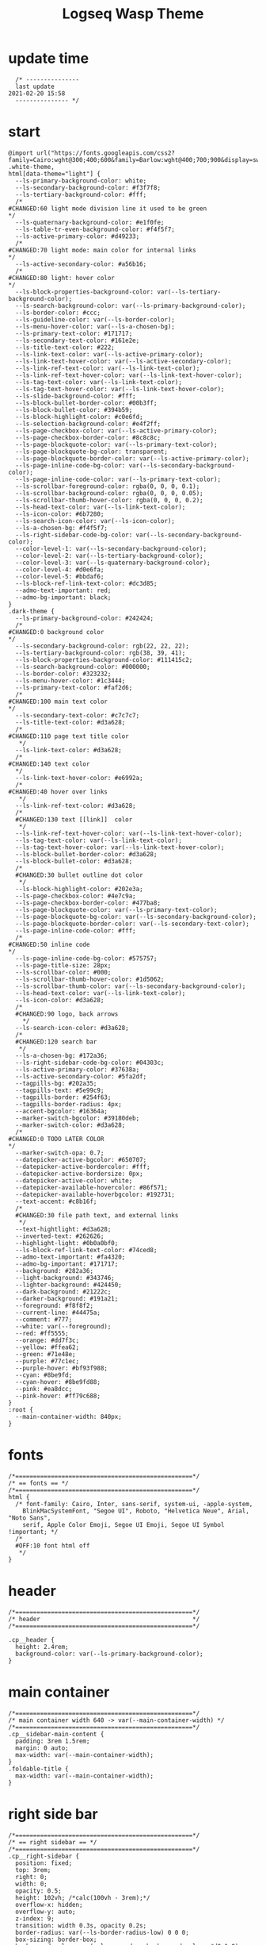   # -*- org-confirm-babel-evaluate: nil -*-
  #+title: Logseq Wasp Theme
  #+PROPERTY: header-args:elisp :tangle ~/Dropbox/notes/obsidian/obsidian-personal/Ⓛ/logseq/custom.css 
* update time
#+BEGIN_SRC elisp 
  /* ---------------
  last update
2021-02-20 15:58
  --------------- */
#+END_SRC
* start
#+BEGIN_SRC elisp
  @import url("https://fonts.googleapis.com/css2?family=Cairo:wght@300;400;600&family=Barlow:wght@400;700;900&display=swap");
  .white-theme,
  html[data-theme="light"] {
    --ls-primary-background-color: white;
    --ls-secondary-background-color: #f3f7f8;
    --ls-tertiary-background-color: #fff;
    /* 
  #CHANGED:60 light mode division line it used to be green
  ,*/
    --ls-quaternary-background-color: #e1f0fe;
    --ls-table-tr-even-background-color: #f4f5f7;
    --ls-active-primary-color: #d49233;
    /* 
  #CHANGED:70 light mode: main color for internal links
  ,*/
    --ls-active-secondary-color: #a56b16;
    /* 
  #CHANGED:80 light: hover color
  ,*/
    --ls-block-properties-background-color: var(--ls-tertiary-background-color);
    --ls-search-background-color: var(--ls-primary-background-color);
    --ls-border-color: #ccc;
    --ls-guideline-color: var(--ls-border-color);
    --ls-menu-hover-color: var(--ls-a-chosen-bg);
    --ls-primary-text-color: #171717;
    --ls-secondary-text-color: #161e2e;
    --ls-title-text-color: #222;
    --ls-link-text-color: var(--ls-active-primary-color);
    --ls-link-text-hover-color: var(--ls-active-secondary-color);
    --ls-link-ref-text-color: var(--ls-link-text-color);
    --ls-link-ref-text-hover-color: var(--ls-link-text-hover-color);
    --ls-tag-text-color: var(--ls-link-text-color);
    --ls-tag-text-hover-color: var(--ls-link-text-hover-color);
    --ls-slide-background-color: #fff;
    --ls-block-bullet-border-color: #00b3ff;
    --ls-block-bullet-color: #394b59;
    --ls-block-highlight-color: #c0e6fd;
    --ls-selection-background-color: #e4f2ff;
    --ls-page-checkbox-color: var(--ls-active-primary-color);
    --ls-page-checkbox-border-color: #8c8c8c;
    --ls-page-blockquote-color: var(--ls-primary-text-color);
    --ls-page-blockquote-bg-color: transparent;
    --ls-page-blockquote-border-color: var(--ls-active-primary-color);
    --ls-page-inline-code-bg-color: var(--ls-secondary-background-color);
    --ls-page-inline-code-color: var(--ls-primary-text-color);
    --ls-scrollbar-foreground-color: rgba(0, 0, 0, 0.1);
    --ls-scrollbar-background-color: rgba(0, 0, 0, 0.05);
    --ls-scrollbar-thumb-hover-color: rgba(0, 0, 0, 0.2);
    --ls-head-text-color: var(--ls-link-text-color);
    --ls-icon-color: #6b7280;
    --ls-search-icon-color: var(--ls-icon-color);
    --ls-a-chosen-bg: #f4f5f7;
    --ls-right-sidebar-code-bg-color: var(--ls-secondary-background-color);
    --color-level-1: var(--ls-secondary-background-color);
    --color-level-2: var(--ls-tertiary-background-color);
    --color-level-3: var(--ls-quaternary-background-color);
    --color-level-4: #d0e6fa;
    --color-level-5: #bbdaf6;
    --ls-block-ref-link-text-color: #dc3d85;
    --admo-text-important: red;
    --admo-bg-important: black;
  }
  .dark-theme {
    --ls-primary-background-color: #242424;
    /* 
  #CHANGED:0 background color 
  ,*/
    --ls-secondary-background-color: rgb(22, 22, 22);
    --ls-tertiary-background-color: rgb(38, 39, 41);
    --ls-block-properties-background-color: #111415c2;
    --ls-search-background-color: #000000;
    --ls-border-color: #323232;
    --ls-menu-hover-color: #1c3444;
    --ls-primary-text-color: #faf2d6;
    /* 
  #CHANGED:100 main text color
  ,*/
    --ls-secondary-text-color: #c7c7c7;
    --ls-title-text-color: #d3a628;
    /* 
  #CHANGED:110 page text title color 
     ,*/
    --ls-link-text-color: #d3a628;
    /*
  #CHANGED:140 text color 
    ,*/
    --ls-link-text-hover-color: #e6992a;
    /*  
  #CHANGED:40 hover over links
     ,*/
    --ls-link-ref-text-color: #d3a628;
    /* 
    #CHANGED:130 text [[link]]  color
     ,*/
    --ls-link-ref-text-hover-color: var(--ls-link-text-hover-color);
    --ls-tag-text-color: var(--ls-link-text-color);
    --ls-tag-text-hover-color: var(--ls-link-text-hover-color);
    --ls-block-bullet-border-color: #d3a628;
    --ls-block-bullet-color: #d3a628;
    /*  
    #CHANGED:30 bullet outline dot color
     ,*/
    --ls-block-highlight-color: #202e3a;
    --ls-page-checkbox-color: #4e7c9a;
    --ls-page-checkbox-border-color: #477ba8;
    --ls-page-blockquote-color: var(--ls-primary-text-color);
    --ls-page-blockquote-bg-color: var(--ls-secondary-background-color);
    --ls-page-blockquote-border-color: var(--ls-secondary-text-color);
    --ls-page-inline-code-color: #fff;
    /* 
  #CHANGED:50 inline code
  ,*/
    --ls-page-inline-code-bg-color: #575757;
    --ls-page-title-size: 28px;
    --ls-scrollbar-color: #000;
    --ls-scrollbar-thumb-hover-color: #1d5062;
    --ls-scrollbar-thumb-color: var(--ls-secondary-background-color);
    --ls-head-text-color: var(--ls-link-text-color);
    --ls-icon-color: #d3a628;
    /*
    #CHANGED:90 logo, back arrows 
      ,*/
    --ls-search-icon-color: #d3a628;
    /* 
    #CHANGED:120 search bar 
     ,*/
    --ls-a-chosen-bg: #172a36;
    --ls-right-sidebar-code-bg-color: #04303c;
    --ls-active-primary-color: #37638a;
    --ls-active-secondary-color: #5fa2df;
    --tagpills-bg: #202a35;
    --tagpills-text: #5e99c9;
    --tagpills-border: #254f63;
    --tagpills-border-radius: 4px;
    --accent-bgcolor: #16364a;
    --marker-switch-bgcolor: #39180deb;
    --marker-switch-color: #d3a628;
    /* 
  #CHANGED:0 TODO LATER COLOR 
  ,*/
    --marker-switch-opa: 0.7;
    --datepicker-active-bgcolor: #650707;
    --datepicker-active-bordercolor: #fff;
    --datepicker-active-bordersize: 0px;
    --datepicker-active-color: white;
    --datepicker-available-hovercolor: #86f571;
    --datepicker-available-hoverbgcolor: #192731;
    --text-accent: #c8b16f;
    /* 
    #CHANGED:30 file path text, and external links 
     ,*/
    --text-hightlight: #d3a628;
    --inverted-text: #262626;
    --highlight-light: #0b0a0bf0;
    --ls-block-ref-link-text-color: #74ced8;
    --admo-text-important: #fa4320;
    --admo-bg-important: #171717;
    --background: #282a36;
    --light-background: #343746;
    --lighter-background: #424450;
    --dark-background: #21222c;
    --darker-background: #191a21;
    --foreground: #f8f8f2;
    --current-line: #44475a;
    --comment: #777;
    --white: var(--foreground);
    --red: #ff5555;
    --orange: #dd7f3c;
    --yellow: #ffea62;
    --green: #71e48e;
    --purple: #77c1ec;
    --purple-hover: #bf93f988;
    --cyan: #8be9fd;
    --cyan-hover: #8be9fd88;
    --pink: #ea8dcc;
    --pink-hover: #ff79c688;
  }
  :root {
    --main-container-width: 840px;
  }
#+END_SRC
* fonts
#+BEGIN_SRC elisp
      /*==================================================*/
      /* == fonts == */
      /*==================================================*/
      html {
        /* font-family: Cairo, Inter, sans-serif, system-ui, -apple-system,
          BlinkMacSystemFont, "Segoe UI", Roboto, "Helvetica Neue", Arial, "Noto Sans",
          serif, Apple Color Emoji, Segoe UI Emoji, Segoe UI Symbol !important; */
        /* 
        #OFF:10 font html off 
         ,*/
      }
#+END_SRC 
* header
#+BEGIN_SRC elisp 
    /*==================================================*/
    /* header                                           */
    /*==================================================*/

    .cp__header {
      height: 2.4rem;
      background-color: var(--ls-primary-background-color);
    }
#+END_SRC 
* main container
#+BEGIN_SRC elisp
  /*==================================================*/
  /* main container width 640 -> var(--main-container-width) */
  /*==================================================*/
  .cp__sidebar-main-content {
    padding: 3rem 1.5rem;
    margin: 0 auto;
    max-width: var(--main-container-width);
  }
  .foldable-title {
    max-width: var(--main-container-width);
  }
#+END_SRC
* right side bar
#+BEGIN_SRC elisp
  /*==================================================*/
  /* == right sidebar == */
  /*==================================================*/
  .cp__right-sidebar {
    position: fixed;
    top: 3rem;
    right: 0;
    width: 0;
    opacity: 0.5;
    height: 102vh; /*calc(100vh - 3rem);*/
    overflow-x: hidden;
    overflow-y: auto;
    z-index: 9;
    transition: width 0.3s, opacity 0.2s;
    border-radius: var(--ls-border-radius-low) 0 0 0;
    box-sizing: border-box;
    background-color: var(--ls-secondary-background-color, #d8e1e8);
    padding-bottom: 48px;
  }
#+END_SRC
* block margin
#+BEGIN_SRC elisp
  /*==================================================*/
  /* == blocks margin and 900 px width == */
  /*==================================================*/

  .ls-block {
    margin: 0.4em 0 0 0;
    padding: 0;
    max-width: var(--main-container-width); /* wider main container */
  }
#+END_SRC 
* blocks children tree line
#+BEGIN_SRC elisp
  /*==================================================*/
  /* == blocks children tree line == */
  /*==================================================*/

  .block-children {
    border-left: 1px solid;
    border-left-color: var(--ls-guideline-color, #ddd);
    left: -5px;
    position: relative;
  }
  #+END_SRC 
* search deco
  #+BEGIN_SRC elisp
    /*==================================================*/
    /* == search deco == */
    /*==================================================*/
    /*    #search.flex-1 > .flex {
        width: 700px;
        background-color: #000;
        display: block; 
            height: 70px;
            margin-top:-20px;
            left:0%;
            position: relative;
            padding-left:10px;
        }
        #search.flex-1 > .flex::before {
            content:"";
            position: relative;
            display: inline; 
            left: 690px;
        border-bottom: 43px solid #0000;
          border-right: 20px solid #0000;  
              border-top: 40px solid #000;
              border-left: 60px solid #000;
        }
        ,*/
    /*==================================================*/
    /* == search == */
    /*==================================================*/
    #search_field {
      background-color: var(--ls-search-background-color);
      color: var(--ls-secondary-text-color);
      height: 30px;
      padding: 0px 50px;
      margin: 10px -5px;
      width: 500px;
    }
    .shadow-lg {
      box-shadow: 0 10px 15px -3px rgb(0 0 0 / 35%),
        0 4px 6px -2px rgba(0, 0, 0, 0.05);
    }
#+END_SRC
* main
#+BEGIN_SRC elisp
  /*==================================================*/
  /* == MAIN == */
  /*==================================================*/

  a.menu-link {
    background-color: var(--ls-secondary-background-color);
    color: var(--ls-link-text-hover-color);
  }
  a.menu-link:hover {
    color: var(--ls-link-text-hover-color);
    background-color: var(--ls-menu-hover-color);
  }
  a.chosen {
    background: var(--ls-a-chosen-bg);
    font-weight: bold;
  }
  a {
    color: var(--text-accent);
  }

  .bg-base-3 {
    background-color: var(--ls-secondary-background-color);
  }

#+END_SRC
* highlighted text
#+BEGIN_SRC elisp
  /*==================================================*/
  /* === highlighted text (mark) ==*/
  /*==================================================*/
  mark {
    background: var(--text-accent);
    color: var(--inverted-text);
    padding: 0 4px;
    border-radius: 5px;
    font-weight: 700;
  }

  #ui__ac mark {
    background: var(--highlight-light);
    color: var(--text-hightlight);
    padding: 0 0px;
    border-radius: 3px;
    font-weight: 700;
    text-decoration: underline;
  }
#+END_SRC
* bullets 
#+BEGIN_SRC elisp
  /*==================================================*/
  /* === bullets ===*/
  /*==================================================*/
  .bullet-container .bullet {
    border-radius: 50%;
    width: 5px;
    height: 5px;
    background-color: var(--ls-block-bullet-color);
  }
  .bullet-container.bullet-closed {
    background-color: #f2f2ef00;
    border: 1px solid var(--ls-block-bullet-border-color);
  }
#+END_SRC
* checkboxes
#+BEGIN_SRC elisp
  /*==================================================*/
  /* === checkboxes ===*/
  /*==================================================*/
  .form-checkbox {
    display: inline-block;
    vertical-align: middle;
    background-origin: border-box;
    user-select: none;
    flex-shrink: 0;
    height: 1rem;
    width: 1rem;
    background-color: var(--ls-primary-background-color) !important;
    border: 1px solid var(--ls-page-checkbox-border-color) !important;
    border-radius: 20%;
  }
#+END_SRC  
* todo / doing marker switch
#+BEGIN_SRC elisp
    /*==================================================*/
    /* === TO DO / DOING marker-switch ===*/
    /*==================================================*/
    .marker-switch {
      font-size: 70%;
      vertical-align: middle;
      margin: 0px 6px 0px 2px;
      border-radius: 3px;
      font-weight: 700;
      width: 1rem;
      height: 1rem;
      opacity: 0.8;
      border: 1px solid;
      background-color: var(--marker-switch-bgcolor);
      color: var(--marker-switch-color);
    }

    /* 
    #OFF:0 removed changes to TODO, marging and emoji
     ,*/
    /*--------------------
    [title="Change from .TODO to DOING"] {
      background-color: var(--marker-switch-bgcolor);
      color: var(--marker-switch-color);
      opacity: 0.8;
      visibility: visible;
      display: inline-block;
      margin: 0px 6px 0px 2px;
      padding: 0 0 0 0px;
    }
    .todo:after {
      content: "🔥";
      padding: 0 0px;
      margin: 1px 0px;
      position: absolute;
      left: 22px;
    } 
    ---------------------*/
    /* 
    #OFF:5 removed changes to DOING, marging and emoji
     ,*/
    /*--------------------
    [title="Change from  .DOING to TODO"] {
      color: var(--text-accent);
      background-color: var(--marker-switch-bgcolor);
      opacity: 0.8;
      display: inline-block;
      margin: 0 5px 0 20px;
      padding: 0 0 0 0px;
    }
    .doing:after {
      content: "🚧";
      display: inline-block;
      padding: 0 0px;
      margin: 0 0px;
      position: absolute;
      left: 20px;
    } 
    -------------------*/
  #+END_SRC
* code mirror code blocks
#+BEGIN_SRC elisp 
  /*==================================================*/
  /* == codemirror code blocks == */
  /*==================================================*/
  .CodeMirror {
    /* font-family: Fira Code, Consolas, monospace; */
    /* 
    #OFF:15 desactivated font 
    ,*/
    font-size: 12px;
    color: #efefef;
  }
  .CodeMirror-scroll {
    overflow-x: scroll !important;
    overflow-y: hidden !important;
    margin-bottom: -40px;
    margin-right: -50px;
    padding-bottom: 50px;
    height: 100%;
    outline: 0;
    position: relative;
  }

  .CodeMirror-gutter,
  .CodeMirror-gutters,
  .CodeMirror-linenumber,
  .CodeMirror-scroll,
  .CodeMirror-sizer {
    -moz-box-sizing: content-box;
    box-sizing: content-box;
    background-color: black;
  }
  .CodeMirror-gutters {
    border-right: 1px solid #4e4e4e;
    background-color: #141313;
    white-space: nowrap;
  }
  .CodeMirror-linenumber {
    padding: 0 3px 0 5px;
    min-width: 20px;
    text-align: right;
    color: #919191;
    white-space: nowrap;
  }
  .extensions__code > .CodeMirror {
    z-index: 0;
    height: auto;
    padding: 15px 0 0 0;
    font-family: Fira Code, Monaco, Menlo, Consolas, "COURIER NEW", monospace;
    max-width: 86vw;
    background-color: transparent;
  }

  .extensions__code-lang {
    background: var(--light-background);
  }
  #right-sidebar pre.CodeMirror-line {
    background: #000;
  }
  .extensions__code-lang {
    position: absolute;
    top: -6px;
    right: 0;
    padding: 4px 0.5rem;
    margin: 0px 0;
    font-size: 0.6rem;
    color: #6fe87d;
    z-index: 1;
    background: #000000ad;
  }
  .extensions__code {
    position: relative;
    z-index: 0;
    max-width: calc(var(--main-container-width) - 50px); /* TEMP */
    overflow: auto;
  }
  /*=====*/

  .cm-s-default .CodeMirror-gutters {
    color: var(--background);
  }
  .cm-s-default .CodeMirror-cursor {
    border-left: solid thin var(--white);
  }
  .cm-s-default .CodeMirror-linenumber {
    color: var(--comment);
  }
  .cm-s-default .CodeMirror-selected {
    background: rgba(255, 255, 255, 0.1);
  }

  .cm-s-default .CodeMirror-line {
    box-shadow: none;
  }

  .cm-s-default .CodeMirror-line::selection,
  .cm-s-default .CodeMirror-line > span::selection,
  .cm-s-default .CodeMirror-line > span > span::selection {
    background: rgba(255, 255, 255, 0.1);
  }
  .cm-s-default .CodeMirror-line::-moz-selection,
  .cm-s-default .CodeMirror-line > span::-moz-selection,
  .cm-s-default .CodeMirror-line > span > span::-moz-selection {
    background: rgba(255, 255, 255, 0.1);
  }
  .cm-s-default span.cm-comment {
    color: var(--comment);
  }
  .cm-s-default span.cm-string,
  .cm-s-default span.cm-string-2 {
    color: var(--yellow);
  }
  .cm-s-default span.cm-number {
    color: var(--purle);
  }
  .cm-s-default span.cm-variable {
    color: var(--green);
  }
  .cm-s-default span.cm-variable-2 {
    color: var(--white);
  }
  .cm-s-default span.cm-def {
    color: var(--green);
  }
  .cm-s-default span.cm-operator {
    color: var(--pink);
  }
  .cm-s-default span.cm-keyword {
    color: var(--pink);
  }
  .cm-s-default span.cm-atom {
    color: var(--purple);
  }
  .cm-s-default span.cm-meta {
    color: var(--white);
  }
  .cm-s-default span.cm-tag {
    color: var(--pink);
  }
  .cm-s-default span.cm-attribute {
    color: var(--green);
  }
  .cm-s-default span.cm-qualifier {
    color: var(--green);
  }
  .cm-s-default span.cm-property {
    color: var(--cyan);
  }
  .cm-s-default span.cm-builtin {
    color: var(--green);
  }
  .cm-s-default span.cm-variable-3,
  .cm-s-default span.cm-type {
    color: var(--orange);
  }

  .cm-s-default .CodeMirror-activeline-background {
    background: rgba(255, 255, 255, 0.1);
  }
  .cm-s-default .CodeMirror-matchingbracket {
    text-decoration: underline;
    color: var(--white) !important;
  }

  /*=====*/

#+END_SRC
* inline code
#+BEGIN_SRC elisp
  /*==================================================*/
  /* == inline code == */
  /*==================================================*/
  code,
  kbd,
  pre,
  samp {
    font-family: Fira Code, Menlo, Monaco, Consolas, Liberation Mono, Courier New,
      monospace;
    font-variant-ligatures: normal;
  }
#+END_SRC
* iframes / yt embeds
 #+BEGIN_SRC elisp
   /*==================================================*/
   /* == iframes / yt embeds == */
   /*==================================================*/
   iframe {
     width: 100%;
   }

#+END_SRC
* tables
 #+BEGIN_SRC elisp
   /*==================================================*/
   /* == tables == */
   /*==================================================*/

   .dark-theme tr:nth-child(2n),
   .dark-theme tr:nth-child(2n + 1) {
     background: var(--ls-primarry-backround-color);
     border-bottom: 1px solid var(--ls-border-color);
   }
   .dark-theme th {
     color: var(--ls-page-inline-code-color);
     background-color: var(--ls-secondary-background-color);
     border-bottom: 1px solid var(--ls-border-color);
   }

#+END_SRC
* query results block
 #+BEGIN_SRC elisp
   /*==================================================*/
   /* == query results block == */
   /*==================================================*/

   .custom-query {
     background-color: var(--ls-secondary-background-color);
     padding: 0.5rem 0.75rem 0.5rem 0.75rem;
     margin: 0 0px 0 -10px;
   }
   .block-body .custom-query .foldable-title .opacity-70::before {
     content: "Query: ";
     color: var(--ls-page-inline-code-color);
     font-size: 85%;
     font-family: Menlo, Monaco, Consolas, Liberation Mono, Courier New, monospace;
     display: inline;
   }
   .custom-query .opacity-70 {
     opacity: 1;
   }

#+END_SRC
* daily query NOW-TODO (...) exceptions
#+BEGIN_SRC elisp
  /*==================================================*/
  /* == daily query NOW-TODO (...) exceptions == */
  /*==================================================*/

  #today-queries .custom-query {
    background-color: var(--ls-tertiary-background-color);
  }
  #today-queries .custom-query .opacity-70::before {
    content: "";
  }

#+END_SRC
* journals - height more compact
#+BEGIN_SRC elisp
  /*==================================================*/
  /* == journals - height more compact == */
  /*==================================================*/

  #journals .journal:first-child {
    border-top: none;
    padding: 0;
    min-height: 200px;
  }
  #journals .journal.page {
    min-height: 100px;
    margin: 20px 0px 0px 30px;
    border: 0px solid var(--ls-block-bullet-border-color);
    padding: 30px 0px 20px 0px;
  }
  .journal-item.content .title .title {
    border-bottom: 1px solid var(--ls-title-text-color);
    width: calc(var(--main-container-width) - 95px);
    font-size: 38px;
    font-family: Barlow;
    font-weight: 600;
    color: var(--ls-primary-text-color);
  }
  /* 
  #OFF:0 daily journal emoji
   ,*/
  /*---------------------
  #journals .title h1:before {
    content: "📅 ";
    font-size: 24px;
    vertical-align: top;
  }
  ------------------ */
  #journals .journal-item {
    border-top: 0px solid;
    border-top-color: var(--ls-border-color, #738694);
    padding: 48px 0;
    margin: 24px 0 24px 0px;
  }
#+END_SRC
* titles headers
#+BEGIN_SRC elisp
  /*==================================================*/
  /* === titles headers=== */
  /*==================================================*/
  h1 {
    margin: 0em 0 0.5em 0 !important;
    text-align: center;
    color: #5ebaed;
  }
  h2 {
    text-decoration: none;
  }
  h3 {
    margin: 0;
  }
  h4 {
    margin: 0 0 15px 0 !important;
  }

  h1.title {
    margin-bottom: 1rem;
    color: var(--ls-title-text-color);
    font-size: var(--ls-page-title-size);
    padding: 0px;
    line-height: 3rem;
    text-align: left;
  }

  .ls-block h2 {
    font-size: 1.6em !important;
    margin: 0.5em 0 0em 0;
    font-family: Barlow;
    font-weight: 700;
  }
  .ls-block h3 {
    font-size: 1.17em;
    margin: 0.8em 0 0.25rem 0;
  }
#+END_SRC
* folding titles : bigger arrow
#+BEGIN_SRC elisp
  /*==================================================*/
  /* == folding titles : bigger arrow == */
  /*==================================================*/

  a.block-control {
    margin: -0.4rem 10px 0px 0;
    padding: 0 24px 0 15px;
    margin-left: -30px !important;
  }
  a.block-control > .w-4 {
    width: 1.3rem;
  }
  a.block-control > .h-4 {
    height: 1.3rem;
  }
  .initial .blocks-container.flex-1 {
    margin-left: 3px !important;
  }
#+END_SRC
* tags
#+BEGIN_SRC elisp
  /*==================================================*/
  /* === tags ====*/
  /*==================================================*/

  a.tag {
    opacity: 1;
    color: var(--tagpills-text);
    background-color: var(--tagpills-bg);
    border: 1px solid var(--tagpills-border);
    font-size: 13px;
    padding: 0px 6px;
    text-align: center;
    text-decoration: none;
    display: inline-block;
    cursor: pointer;
    border-radius: var(--tagpills-border-radius);
  }
  .tag:hover {
    color: white !important;
    background-color: var(--accent-bgcolor);
  }
  a.tag[href*="important"] {
    color: #fd3434;
    border-color: #fb3030;
  }
  a.tag[href*="inprogress"] {
    color: #adf752;
  }
  a.tag[href*="done"] {
    color: #31cfbb;
  }
  a.tag[href*="book"]:after {
    content: "📚";
  }
  a.tag[href*="movie"]:after {
    content: "🎞";
  }
  a.tag[href*="soft"]:after {
    content: "💾";
  }
  a.tag[href*="tools"]:after {
    content: "🛠";
  }
  a.tag[href*="hardware"]:after {
    content: "💻";
  }
  a.tag[href*="TV"]:after {
    content: "📺";
  }
  a.tag[href*="3d"]:after {
    content: "💠";
  }
  a.tag[href*="2d"]:after {
    content: "🎨";
  }
  a.tag[href*="science"]:after {
    content: "🧪";
  }
  a.tag[href*="boardgame"]:after {
    content: "🎲";
  }
  a.tag[href="#games"]:after {
    content: "🕹";
  }
  a.tag[href*="audio"]:after {
    content: "🎹";
  }

  /* 🧪⌨🎹🏛🏟❤✔☠🕸🦠👁🧠👨‍👩‍👦‍👦👹👽🛒👘🥊🥋⚽🕹🎧⚙🧱💊⚔💣📱📽📡📷📕📗📄✏🖌📝📆📅📌⏳⏰🍕🍜🚗🚅✈🌍☀🔥💧💤💥☢✴⛔❗⚠♻▶⏸🔴🔵🗨 🎲*/
#+END_SRC
Done
#+BEGIN_SRC elisp
  /*==================================================*/
  /* === .DONE:0 ==== <!-- completed:2021-02-12T22:45:34.725Z -->*/
  /*==================================================*/
  .done {
    text-decoration: line-through #242424;
    /* 
  #CHANGED:0 lowered opacity for done tasks
   ,*/
    opacity: 0.7;
  }

#+END_SRC
* SCHEDULED / DEADLINE - Datepicker
#+BEGIN_SRC elisp
  /*==================================================*/
  /* === SCHEDULED / DEADLINE - Datepicker ====*/
  /*==================================================*/
  .dark-theme .datepicker td.active,
  .dark-theme .datepicker td.active:hover {
    background-color: var(--datepicker-active-bgcolor);
    border: var(--datepicker-active-bordersize) solid;
    border-color: var(--datepicker-active-bordercolor);
    color: var(--datepicker-active-color);
  }
  .dark-theme .datepicker td.available:hover,
  .dark-theme .datepicker th.available:hover {
    background: var(--datepicker-available-hoverbgcolor);
    color: var(--datepicker-available-hovercolor);
  }
#+END_SRC
* SCHEDULED / DEADLINE - TIMESTAMPS
#+BEGIN_SRC elisp
  /*==================================================*/
  /* === SCHEDULED / DEADLINE - TIMESTAMPS ====*/
  /*==================================================*/

  .timestamp {
    font-family: consolas, monospace;
    color: var(--text-accent);
  }
#+END_SRC
* scrollbars
#+BEGIN_SRC elisp
  /*==================================================*/
  /* === scrollbars ====*/
  /*==================================================*/
  html:not(.is-mac) ::-webkit-scrollbar {
    background-color: black;
  }
  html:not(.is-mac) ::-webkit-scrollbar-thumb {
    background-color: #354b4e;
    -webkit-border-radius: 0px !important;
  }
  html:not(.is-mac) ::-webkit-scrollbar-thumb:hover {
    background-color: #27353a;
  }
  html:not(.is-mac) ::-webkit-scrollbar {
    width: 14px;
    height: 12px;
    -webkit-border-radius: 0px;
  }
  .CodeMirror-gutter-filler,
  .CodeMirror-hscrollbar,
  .CodeMirror-scrollbar-filler,
  .CodeMirror-vscrollbar {
    position: absolute;
    z-index: 6;
    display: none;
    outline: 0;
    cursor: auto;
  }
#+END_SRC
* tailwind
#+BEGIN_SRC elisp
  /*==================================================*/
  /* === tailwind ====*/
  /*==================================================*/
  .mr-3 {
    margin-right: 0px;
  } /* 0.75rem*/
  .w-4 {
    width: 1rem;
  }
  .h-5 {
    height: 1.5rem;
  }
#+END_SRC
* external links
#+BEGIN_SRC elisp
  /*==================================================*/
  /* === external links ====*/
  /*==================================================*/
  a.external-link {
    border-bottom: 0px;
    text-decoration: underline;
    /* 
    #ADDED:0 underlined external text 
     ,*/
  }
  /* 
  #OFF:20 symbol for external links 
     ,*/
  /*---------------------
  a.external-link:after {
    display: inline-block;
    content: "";
    width: 21px;
    height: 16px;
    background: transparent 0% 200%/54% url("https://svgshare.com/i/SWJ.svg")
      no-repeat;
    filter: invert(3%) sepia(100%) saturate(1920%) hue-rotate(0deg)
      brightness(1419%) contrast(249%);
    filter: invert(3%) sepia(0%) saturate(1920%) hue-rotate(0deg)
      brightness(1419%) contrast(249%);
  }
  ----------------------*/
#+END_SRC
* page refs
#+BEGIN_SRC elisp
  /*==================================================*/
  /* === page refs====*/
  /*==================================================*/
  .page-reference.nested .page-ref {
    font-family: Cairo;
  }
  .page-reference .text-gray-500 {
    opacity: 0.6;
  }
#+END_SRC
* block properties
#+BEGIN_SRC elisp
  /*==================================================*/
  /* == block properties == */
  /*==================================================*/
  .blocks-properties {
    opacity: 1;
    background-color: var(--ls-block-properties-background-color);
  }
  .blocks-properties .my-1 b {
    font-weight: 500;
    color: var(--text-accent);
  }
#+END_SRC
* block ref
#+BEGIN_SRC elisp
  /*==================================================*/
  /* == block ref == */
  /*==================================================*/
  .block-ref {
    color: var(--ls-block-ref-link-text-color);
    padding-bottom: 0px;
    border-bottom: -0px solid;
    border-bottom-color: var(--ls-block-ref-link-text-color);
    cursor: alias;
    text-decoration: underline;
    text-decoration-thickness: 0.05em;
    text-underline-offset: 0.1em;
  }
  .cp__right-sidebar-inner .block-ref {
    color: var(--ls-block-ref-link-text-color);
    text-decoration: none;
  }
#+END_SRC
* admonition block
#+BEGIN_SRC elisp
  /*==================================================*/
  /* == admonition block == */
  /*==================================================*/
  .admonitionblock {
    margin: 0.75rem 0 0 0;
    padding: 1rem 1rem;
    background-color: var(--admo-bg-important);
  }
  .important .text-lg {
    font-size: 1rem;
    line-height: 1.75rem;
    color: var(--admo-text-important);
  }

#+END_SRC
* change look of image resize handle
#+BEGIN_SRC elisp
  /*==================================================*/
  /*===== change look of image resize handle =========*/
  /*==================================================*/
  /* .ls-block img {
      box-shadow: none;
  }
  .resize:hover	{
      border: 1px dotted #18aeab ;
  }
  .resize::after {
      pointer-events: none;
      content: "⇲";
    font-size: 14px;
    font-family: arial;
      position: absolute;
      height: 12px;
      width: 12px;
      text-align: center;
      bottom: 8px;
      right: 4px;
      background-color: rgb(32, 32, 32);
      color: #fff;
    z-index:10;
  }	 */
#+END_SRC
* unordered lists
#+BEGIN_SRC elisp
  /*==================================================*/
  /*===== unordered lists =========*/
  /*==================================================*/
  ul {
    list-style-type: square;
    margin-top: 10px;
  }
  ul li::marker {
    font-size: 10px;
  }
  /*==================================================*/
  .left {
    float: left;
    margin: 20px 20px 20px 0px;
  }
  .right {
    float: right;
    margin: 20px 0px 20px 20px;
  }

#+END_SRC
* colorful indent levels
#+BEGIN_SRC elisp
  /* ==== colorful indent levels ===*/

  .block-children {
    border-left: 0px solid;
  }
  .block-children [level="3"] {
    border-left: 1px solid;
    border-left-color: #d3a628;
  }
  .block-children [level="4"] {
    border-left: 1px solid;
    border-left-color: #c5c5c5;
  }
  .block-children [level="5"] {
    border-left: 1px solid;
    border-left-color: #d3a628;
  }
  .block-children [level="6"] {
    border-left: 1px solid;
    border-left-color: #c5c5c5;
  }
  .block-children [level="7"] {
    border-left: 1px solid;
    border-left-color: #d3a628;
  }
  .block-children [level="8"] {
    border-left: 1px solid;
    border-left-color: #c5c5c5;
  }
  .block-children [level="9"] {
    border-left: 1px solid;
    border-left-color: #d3a628;
  }
  .block-children [level="10"] {
    border-left: 1px solid;
    border-left-color: #d3a628;
  }

  .block-children [level="11"] {
    border-left: 1px solid;
    border-left-color: #d3a628;
  }

  .block-children [level="12"] {
    border-left: 1px solid;
    border-left-color: #d3a628;
  }

  .block-children [level="13"] {
    border-left: 1px solid;
    border-left-color: #d3a628;
  }

  .block-children [level="14"] {
    border-left: 1px solid;
    border-left-color: #d3a628;
  }

  .block-children [level="15"] {
    border-left: 1px solid;
    border-left-color: #d3a628;
  }

  .block-children [level="16"] {
    border-left: 1px solid;
    border-left-color: #d3a628;
  }

  .block-children [level="17"] {
    border-left: 1px solid;
    border-left-color: #d3a628;
  }
  .block-children [level="18"] {
    border-left: 1px solid;
    border-left-color: #d3a628;
  }
  .block-children [level="19"] {
    border-left: 1px solid;
    border-left-color: #d3a628;
  }
  .block-children [level="20"] {
    border-left: 1px solid;
    border-left-color: #d3a628;
  }
  .block-children [level="21"] {
    border-left: 1px solid;
    border-left-color: #d3a628;
  }
  .block-children [level="22"] {
    border-left: 1px solid;
    border-left-color: #d3a628;
  }
  .block-children [level="23"] {
    border-left: 1px solid;
    border-left-color: #d3a628;
  }
  .block-children [level="24"] {
    border-left: 1px solid;
    border-left-color: #d3a628;
  }
  .block-children [level="25"] {
    border-left: 1px solid;
    border-left-color: #d3a628;
  }
  .block-children [level="26"] {
    border-left: 1px solid;
    border-left-color: #d3a628;
  }
  .block-children [level="27"] {
    border-left: 1px solid;
    border-left-color: #d3a628;
  }
  .block-children [level="28"] {
    border-left: 1px solid;
    border-left-color: #d3a628;
  }
  .block-children [level="29"] {
    border-left: 1px solid;
    border-left-color: #d3a628;
  }
  .block-children [level="30"] {
    border-left: 1px solid;
    border-left-color: #d3a628;
  }
  .block-children [level="31"] {
    border-left: 1px solid;
    border-left-color: #d3a628;
  }
  .block-children [level="32"] {
    border-left: 1px solid;
    border-left-color: #d3a628;
  }
  .block-children [level="33"] {
    border-left: 1px solid;
    border-left-color: #d3a628;
  }
  .block-children [level="34"] {
    border-left: 1px solid;
    border-left-color: #d3a628;
  }
  .block-children [level="35"] {
    border-left: 1px solid;
    border-left-color: #d3a628;
  }
  .block-children [level="36"] {
    border-left: 1px solid;
    border-left-color: #d3a628;
  }
  .block-children [level="37"] {
    border-left: 1px solid;
    border-left-color: #d3a628;
  }
  .block-children [level="38"] {
    border-left: 1px solid;
    border-left-color: #d3a628;
  }
  .block-children [level="39"] {
    border-left: 1px solid;
    border-left-color: #d3a628;
  }
  .block-children [level="40"] {
    border-left: 1px solid;
    border-left-color: #d3a628;
  }

#+END_SRC
* fix spacing - TWEAK VALUES!
#+BEGIN_SRC elisp
  /* ==== fix spacing - TWEAK VALUES ! ===*/
  .ls-block {
    margin: -2px 0px -2px -1px !important;
    padding: 4px 1px !important;
  }
 #+END_SRC
* highlight current path by cannnibalox v0.1
 #+BEGIN_SRC elisp
  /*==================================================*/
  /* === highlight current path by cannnibalox v0.1 ===*/
  /*==================================================*/

  .ls-block .bullet {
    background-color: #961327;
  }

  .ls-block:not(:focus-within) > div:first-child .bullet {
    background-color: var(--ls-block-bullet-color);
  }
#+END_SRC 
